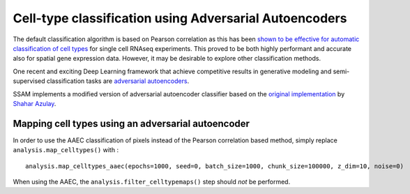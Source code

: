 Cell-type classification using Adversarial Autoencoders
=======================================================

The default classification algorithm is based on Pearson correlation as
this has been `shown to be effective for automatic classification of
cell types <https://doi.org/10.1186/s13059-019-1795-z>`__ for single
cell RNAseq experiments. This proved to be both highly performant and
accurate also for spatial gene expression data. However, it may be
desirable to explore other classification methods.

One recent and exciting Deep Learning framework that achieve competitive
results in generative modeling and semi-supervised classification tasks
are `adversarial autoencoders <https://arxiv.org/abs/1511.05644>`__.

SSAM implements a modified version of adversarial autoencoder classifier
based on the `original
implementation <https://github.com/shaharazulay/adversarial-autoencoder-classifier>`__
by `Shahar Azulay <https://github.com/shaharazulay>`__.

Mapping cell types using an adversarial autoencoder
---------------------------------------------------

In order to use the AAEC classification of pixels instead of the Pearson
correlation based method, simply replace ``analysis.map_celltypes()``
with :

::

   analysis.map_celltypes_aaec(epochs=1000, seed=0, batch_size=1000, chunk_size=100000, z_dim=10, noise=0)

When using the AAEC, the ``analysis.filter_celltypemaps()`` step should
*not* be performed.
